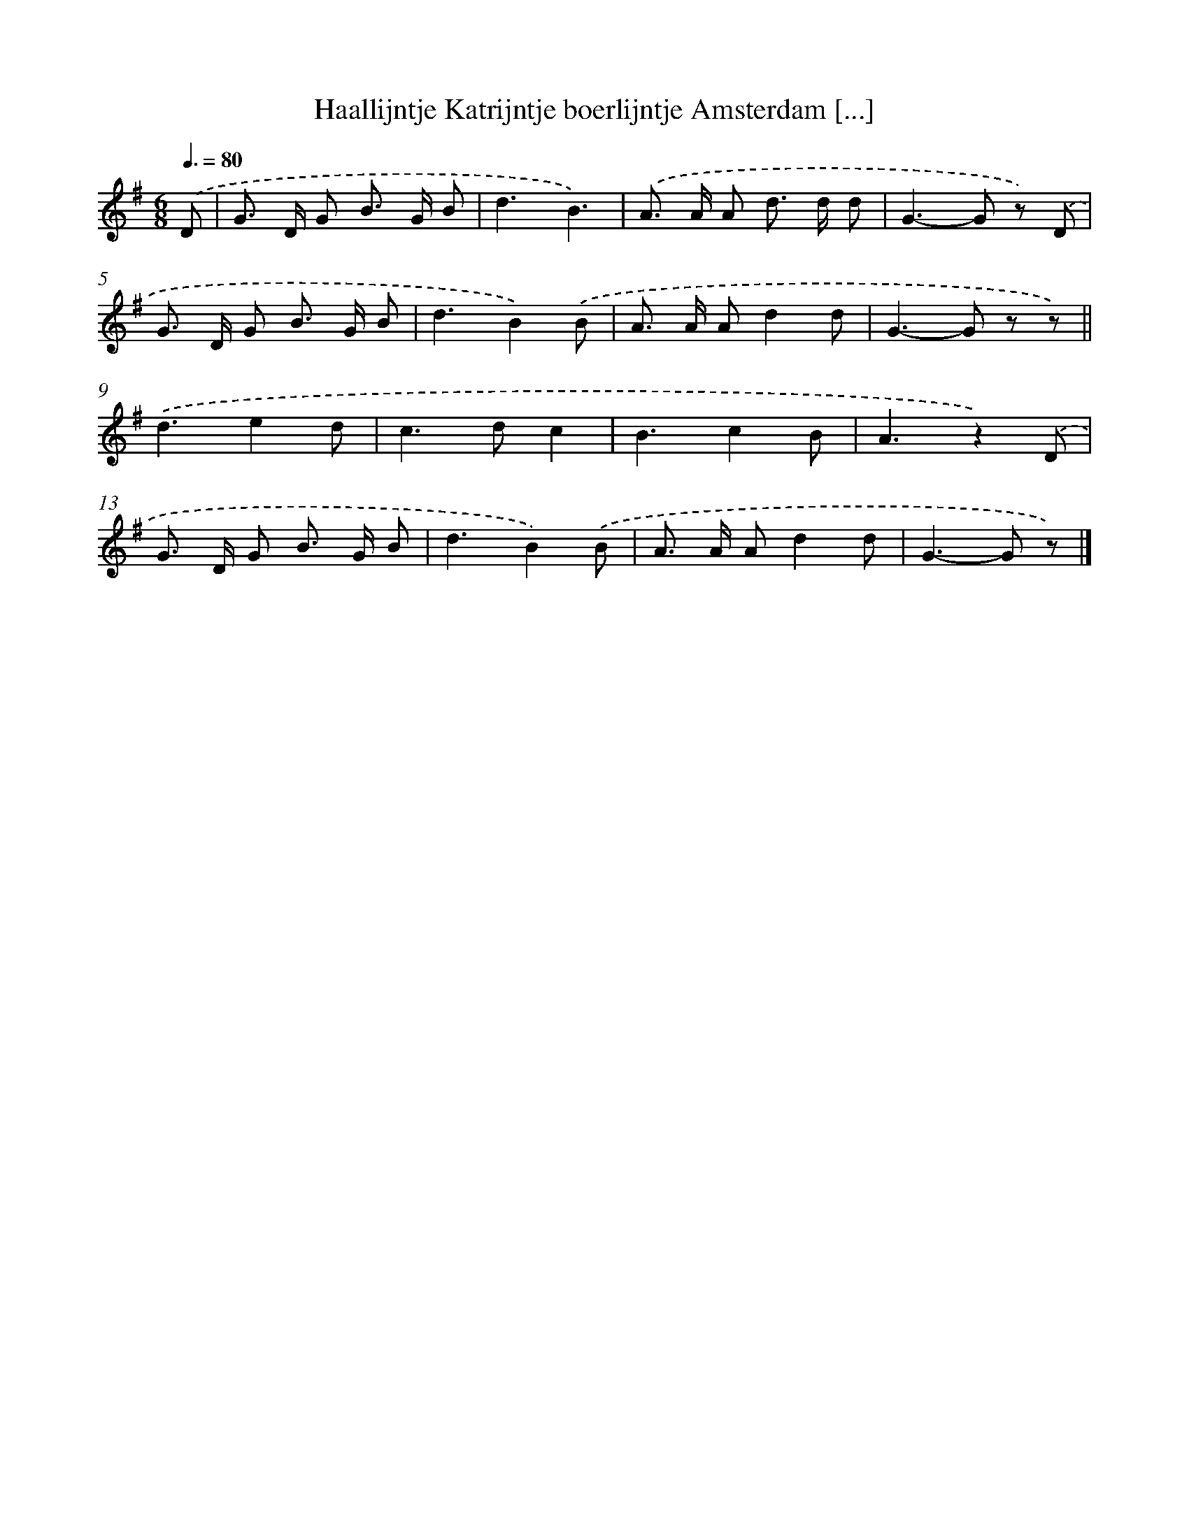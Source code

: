 X: 3317
T: Haallijntje Katrijntje boerlijntje Amsterdam [...]
%%abc-version 2.0
%%abcx-abcm2ps-target-version 5.9.1 (29 Sep 2008)
%%abc-creator hum2abc beta
%%abcx-conversion-date 2018/11/01 14:35:59
%%humdrum-veritas 4066752477
%%humdrum-veritas-data 2903536354
%%continueall 1
%%barnumbers 0
L: 1/8
M: 6/8
Q: 3/8=80
K: G clef=treble
.('D [I:setbarnb 1]|
G> D G B> G B |
d3B3) |
.('A> A A d> d d |
G2>-G2 z) .('D |
G> D G B> G B |
d3B2).('B |
A> A Ad2d |
G2>-G2 z z) ||
.('d3e2d [I:setbarnb 10]|
c2>d2c2 |
B3c2B |
A3z2).('D |
G> D G B> G B |
d3B2).('B |
A> A Ad2d |
G2>-G2 z) |]
